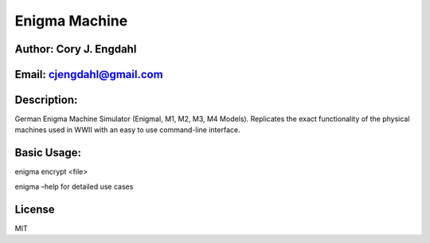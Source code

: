 Enigma Machine
==============

Author: Cory J. Engdahl
~~~~~~~~~~~~~~~~~~~~~~~

Email: cjengdahl@gmail.com
~~~~~~~~~~~~~~~~~~~~~~~~~~

Description:
~~~~~~~~~~~~

German Enigma Machine Simulator (EnigmaI, M1, M2, M3, M4 Models).
Replicates the exact functionality of the physical machines used in WWII
with an easy to use command-line interface.

Basic Usage:
~~~~~~~~~~~~

enigma encrypt <file>

enigma –help for detailed use cases

License
~~~~~~~

MIT